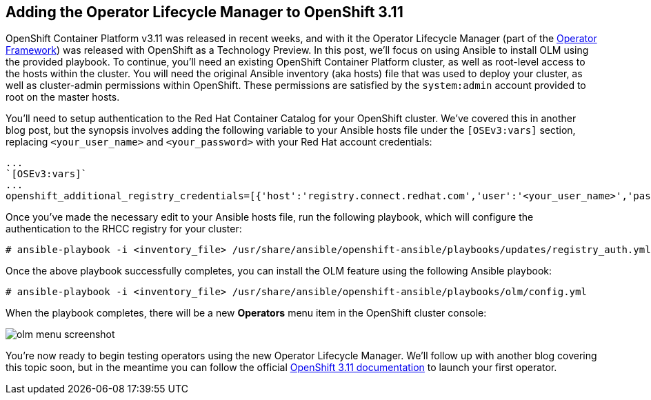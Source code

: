 == Adding the Operator Lifecycle Manager to OpenShift 3.11
OpenShift Container Platform v3.11 was released in recent weeks, and with it the Operator Lifecycle Manager (part of the https://github.com/operator-framework[Operator Framework]) was released with OpenShift as a Technology Preview. In this post, we'll focus on using Ansible to install OLM using the provided playbook. To continue, you'll need an existing OpenShift Container Platform cluster, as well as root-level access to the hosts within the cluster. You will need the original Ansible inventory (aka hosts) file that was used to deploy your cluster, as well as cluster-admin permissions within OpenShift. These permissions are satisfied by the `system:admin` account provided to root on the master hosts.

You'll need to setup authentication to the Red Hat Container Catalog for your OpenShift cluster. We've covered this in another blog post, but the synopsis involves adding the following variable to your Ansible hosts file under the `[OSEv3:vars]` section, replacing `<your_user_name>` and `<your_password>` with your Red Hat account credentials:

----
...
`[OSEv3:vars]`
...
openshift_additional_registry_credentials=[{'host':'registry.connect.redhat.com','user':'<your_user_name>','password':'<your_password>','test_image':'mongodb/enterprise-operator:0.3.2'}]
----

Once you've made the necessary edit to your Ansible hosts file, run the following playbook, which will configure the authentication to the RHCC registry for your cluster:

----
# ansible-playbook -i <inventory_file> /usr/share/ansible/openshift-ansible/playbooks/updates/registry_auth.yml
----

Once the above playbook successfully completes, you can install the OLM feature using the following Ansible playbook:

----
# ansible-playbook -i <inventory_file> /usr/share/ansible/openshift-ansible/playbooks/olm/config.yml
----

When the playbook completes, there will be a new *Operators* menu item in the OpenShift cluster console:

image::../../assets/olm_menu_screenshot.png[]

You're now ready to begin testing operators using the new Operator Lifecycle Manager. We'll follow up with another blog covering this topic soon, but in the meantime you can follow the official https://docs.openshift.com/container-platform/3.11/install_config/installing-operator-framework.html#launching-your-first-operator_installing-operator-framework[OpenShift 3.11 documentation] to launch your first operator.

